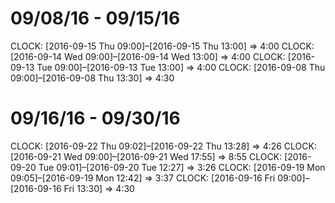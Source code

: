 * 09/08/16 - 09/15/16
  CLOCK: [2016-09-15 Thu 09:00]--[2016-09-15 Thu 13:00] =>  4:00
  CLOCK: [2016-09-14 Wed 09:00]--[2016-09-14 Wed 13:00] =>  4:00
  CLOCK: [2016-09-13 Tue 09:00]--[2016-09-13 Tue 13:00] =>  4:00
  CLOCK: [2016-09-08 Thu 09:00]--[2016-09-08 Thu 13:30] =>  4:30
  
* 09/16/16 - 09/30/16
  CLOCK: [2016-09-22 Thu 09:02]--[2016-09-22 Thu 13:28] =>  4:26
  CLOCK: [2016-09-21 Wed 09:00]--[2016-09-21 Wed 17:55] =>  8:55
  CLOCK: [2016-09-20 Tue 09:01]--[2016-09-20 Tue 12:27] =>  3:26
  CLOCK: [2016-09-19 Mon 09:05]--[2016-09-19 Mon 12:42] =>  3:37
  CLOCK: [2016-09-16 Fri 09:00]--[2016-09-16 Fri 13:30] =>  4:30

  
